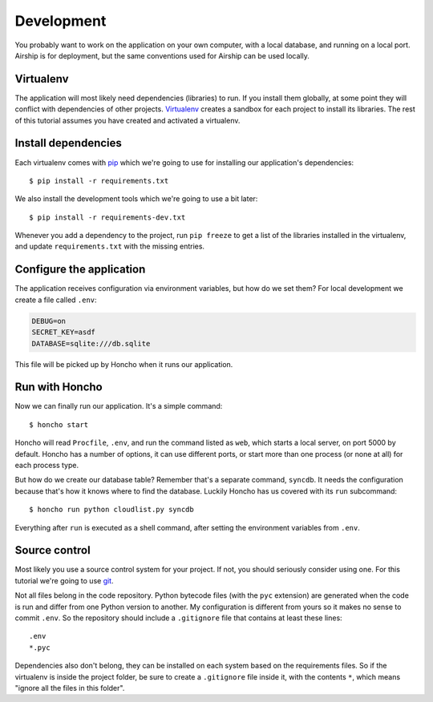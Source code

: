 .. _tutorial-development:

Development
===========
You probably want to work on the application on your own computer, with
a local database, and running on a local port.  Airship is for
deployment, but the same conventions used for Airship can be used
locally.


Virtualenv
----------
The application will most likely need dependencies (libraries) to run.
If you install them globally, at some point they will conflict with
dependencies of other projects.  Virtualenv_ creates a sandbox for each
project to install its libraries.  The rest of this tutorial assumes you
have created and activated a virtualenv.

.. _virtualenv: http://virtualenv.org/


Install dependencies
--------------------
Each virtualenv comes with pip_ which we're going to use for installing
our application's dependencies::

    $ pip install -r requirements.txt

We also install the development tools which we're going to use a bit
later::

    $ pip install -r requirements-dev.txt

Whenever you add a dependency to the project, run ``pip freeze`` to get
a list of the libraries installed in the virtualenv, and update
``requirements.txt`` with the missing entries.

.. _pip: http://www.pip-installer.org/


Configure the application
-------------------------
The application receives configuration via environment variables, but
how do we set them?  For local development we create a file called
``.env``:

.. code-block:: bash

    DEBUG=on
    SECRET_KEY=asdf
    DATABASE=sqlite:///db.sqlite

This file will be picked up by Honcho when it runs our application.


Run with Honcho
---------------
Now we can finally run our application.  It's a simple command::

    $ honcho start

Honcho will read ``Procfile``, ``.env``, and run the command listed as
``web``, which starts a local server, on port 5000 by default.  Honcho
has a number of options, it can use different ports, or start more than
one process (or none at all) for each process type.

But how do we create our database table?  Remember that's a separate
command, ``syncdb``.  It needs the configuration because that's how it
knows where to find the database.  Luckily Honcho has us covered with
its ``run`` subcommand::

    $ honcho run python cloudlist.py syncdb

Everything after ``run`` is executed as a shell command, after setting
the environment variables from ``.env``.


Source control
--------------
Most likely you use a source control system for your project.  If not,
you should seriously consider using one.  For this tutorial we're going
to use git_.

.. _git: http://git-scm.com/


Not all files belong in the code repository.  Python bytecode files
(with the ``pyc`` extension) are generated when the code is run and
differ from one Python version to another.  My configuration is
different from yours so it makes no sense to commit ``.env``.  So the
repository should include a ``.gitignore`` file that contains at least
these lines::

    .env
    *.pyc

Dependencies also don't belong, they can be installed on each system
based on the requirements files. So if the virtualenv is inside the
project folder, be sure to create a ``.gitignore`` file inside it, with
the contents ``*``, which means "ignore all the files in this folder".
